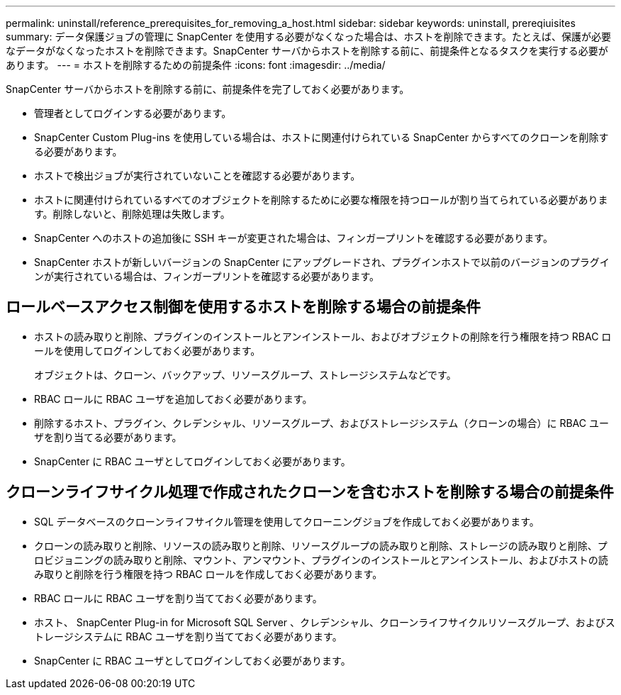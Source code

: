 ---
permalink: uninstall/reference_prerequisites_for_removing_a_host.html 
sidebar: sidebar 
keywords: uninstall, prereqiuisites 
summary: データ保護ジョブの管理に SnapCenter を使用する必要がなくなった場合は、ホストを削除できます。たとえば、保護が必要なデータがなくなったホストを削除できます。SnapCenter サーバからホストを削除する前に、前提条件となるタスクを実行する必要があります。 
---
= ホストを削除するための前提条件
:icons: font
:imagesdir: ../media/


[role="lead"]
SnapCenter サーバからホストを削除する前に、前提条件を完了しておく必要があります。

* 管理者としてログインする必要があります。
* SnapCenter Custom Plug-ins を使用している場合は、ホストに関連付けられている SnapCenter からすべてのクローンを削除する必要があります。
* ホストで検出ジョブが実行されていないことを確認する必要があります。
* ホストに関連付けられているすべてのオブジェクトを削除するために必要な権限を持つロールが割り当てられている必要があります。削除しないと、削除処理は失敗します。
* SnapCenter へのホストの追加後に SSH キーが変更された場合は、フィンガープリントを確認する必要があります。
* SnapCenter ホストが新しいバージョンの SnapCenter にアップグレードされ、プラグインホストで以前のバージョンのプラグインが実行されている場合は、フィンガープリントを確認する必要があります。




== ロールベースアクセス制御を使用するホストを削除する場合の前提条件

* ホストの読み取りと削除、プラグインのインストールとアンインストール、およびオブジェクトの削除を行う権限を持つ RBAC ロールを使用してログインしておく必要があります。
+
オブジェクトは、クローン、バックアップ、リソースグループ、ストレージシステムなどです。

* RBAC ロールに RBAC ユーザを追加しておく必要があります。
* 削除するホスト、プラグイン、クレデンシャル、リソースグループ、およびストレージシステム（クローンの場合）に RBAC ユーザを割り当てる必要があります。
* SnapCenter に RBAC ユーザとしてログインしておく必要があります。




== クローンライフサイクル処理で作成されたクローンを含むホストを削除する場合の前提条件

* SQL データベースのクローンライフサイクル管理を使用してクローニングジョブを作成しておく必要があります。
* クローンの読み取りと削除、リソースの読み取りと削除、リソースグループの読み取りと削除、ストレージの読み取りと削除、プロビジョニングの読み取りと削除、マウント、アンマウント、プラグインのインストールとアンインストール、およびホストの読み取りと削除を行う権限を持つ RBAC ロールを作成しておく必要があります。
* RBAC ロールに RBAC ユーザを割り当てておく必要があります。
* ホスト、 SnapCenter Plug-in for Microsoft SQL Server 、クレデンシャル、クローンライフサイクルリソースグループ、およびストレージシステムに RBAC ユーザを割り当てておく必要があります。
* SnapCenter に RBAC ユーザとしてログインしておく必要があります。

